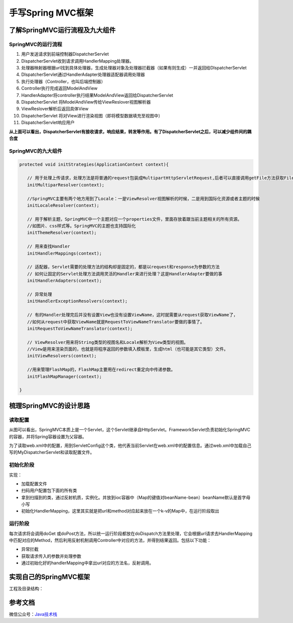 ===========================================
手写Spring MVC框架
===========================================

了解SpringMVC运行流程及九大组件
==================================================

SpringMVC的运行流程
-----------------------------------------------

|image1|


1. 用户发送请求到前端控制器DispatcherServlet
#. DispatcherServlet收到请求调用HandlerMapping处理器。
#. 处理器映射器根据url找到具体处理器，生成处理器对象及处理器拦截器（如果有则生成）一并返回给DIspatcherServlet
#. DIspatcherServlet通过HandlerAdapter处理器适配器调用处理器
#. 执行处理器（Controller，也叫后端控制器）
#. Controller执行完成返回ModelAndView
#. HandlerAdapter将controller执行结果ModelAndView返回给DispatcherServlet
#. DispatcherServlet 将ModelAndView传给ViewReslover视图解析器
#. ViewReslover解析后返回具体View
#. DispatcherServlet 将对View进行渲染视图（即将模型数据填充至视图中）
#. DispatcherServlet响应用户

**从上面可以看出，DispatcherServlet有接收请求，响应结果，转发等作用。有了DispatcherServlet之后，可以减少组件间的耦合度**

SpringMVC的九大组件
-----------------------------------------------

.. code-block:: java
   
   
   protected void initStrategies(ApplicationContext context){

      // 用于处理上传请求，处理方法是将普通的request包装成MultipartHttpServletRequest,后者可以直接调用getFile方法获取File
      initMultiparResolver(context);

      //SpringMVC主要有两个地方用到了Locale：一是ViewResolver视图解析的时候，二是用到国际化资源或者主题的时候
      initLocaleResolver(context);

      // 用于解析主题，SpringMVC中一个主题对应一个properties文件，里面存放着跟当前主题相关的所有资源。
      //如图片、css样式等。SpringMVC的主题也支持国际化
      initThemeResolver(context);

      // 用来查找Handler
      initHandlerMappings(context);

      // 适配器，Servlet需要的处理方法的结构却是固定的，都是以request和response为参数的方法
      // 如何让固定的Servlet处理方法调用灵活的Handler来进行处理？这是HandlerAdapter要做的事
      initHandlerAdapters(context);

      // 异常处理
      initHandlerExceptionResolvers(context);

      // 有的Handler处理完后并没有设置View也没有设置ViewName，这时就需要从request获取ViewName了，
      //如何从request中获取ViewName就是RequestToViewNameTranslator要做的事情了。
      initRequestToViewNameTranslator(context);

      // ViewResolver用来将String类型的视图名和Locale解析为View类型的视图。
      //View是用来渲染页面的，也就是将程序返回的参数填入模板里，生成html（也可能是其它类型）文件。
      initViewResolvers(context);

      //用来管理FlashMap的，FlashMap主要用在redirect重定向中传递参数。
      initFlashMapManager(context); 

   }

梳理SpringMVC的设计思路
===========================================

读取配置
-----------------------------------------------

|image2|


从图可以看出，SpringMVC本质上是一个Servlet，这个Servlet继承自HttpServlet。FrameworkServlet负责初始化SpringMVC的容器，并将Spring容器设置为父容器。

为了读取web.xml中的配置，用到ServletConfig这个类，他代表当前Servlet在web.xml中的配置信息。通过web.xml中加载自己写的MyDispatcherServlet和读取配置文件。

初始化阶段
-----------------------------------------------

实现：

- 加载配置文件
- 扫码用户配置包下面的所有类
- 拿到扫描到的类，通过反射机质，实例化。并放到ioc容器中（Map的键值对beanName-bean）beanName默认是首字母小写
- 初始化HandlerMapping，这里其实就是把url和method对应起来放在一个k-v的Map中，在运行阶段取出

运行阶段
-----------------------------------------------

每次请求将会调用doGet 或doPost方法，所以统一运行阶段都放在doDispatch方法里处理，它会根据url请求去HandlerMapping中匹配对应的Method，然后利用反射机制调用Controller中对应的方法，并得到结果返回。包括以下功能：

- 异常拦截
- 获取请求传入的参数并处理参数
- 通过初始化好的handlerMapping中拿出url对应的方法名，反射调用。

实现自己的SpringMVC框架
==================================================

工程及目录结构：



参考文档
===========

微信公众号：`Java技术栈 <https://mp.weixin.qq.com/s/36F_fFbGKkRL20DJgX4ahg>`_


.. |image1| image:: ./images/19012801.png
.. |image2| image:: ./images/19012802.png
